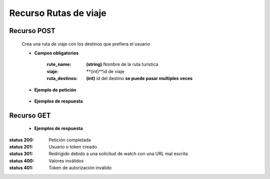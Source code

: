 ========================
    Recurso Rutas de viaje
========================

Recurso POST
-------------

    .. http:post:: /api/ruta/

    Crea una ruta de viaje con los destinos que prefiera el usuario

    * **Campos obligatorios**

        :rute_name: **(string)** Nombre de la ruta turistica
        :viaje: **(int)**id de viaje
        :ruta_destinos: **(int)** id del destino **se puede pasar multiples veces**


    * **Ejemplo de petición**

        .. host:: http

            POST /api/users/login/
            Content-Type: json

            {
                "rute_name": "nombrePrueba",
                "viaje": id,
                "ruta_destinos: 1,
                "ruta_destinos": 3
            }

    * **Ejemplos de respuesta** 

        .. host:: http

            HTTP/1.1 201 CREATED
            Content-Type: json

                {
                "id": 6,
                "rute_name": "prueba thunder client",
                "viaje": 11,
                "ruta_destinos": [
                    3
                ]
                }

            HTTP/1.1 400 BAD_REQUEST
            Content-Type: json

                {
                "viaje": [
                    "Invalid pk \"18\" - object does not exist."
                ],
                "ruta_destinos": [
                    "Invalid pk \"9\" - object does not exist."
                ]
                }

Recurso GET
--------------

    
    * **Ejemplos de respuesta** 

        .. host:: http

            HTTP/1.1 201 CREATED
            Content-Type: json

                {
                    "id": 6,
                    "rute_name": "prueba thunder client",
                    "viaje": 11,
                    "ruta_destinos": [
                    {
                        "id": 3,
                        "nombre": "cascada de mistrato",
                        "vacations_type": "Aventura",
                        "region": "Andina",
                        "price": 123456
                    }
                    ]
                }

            HTTP/1.1 404 Not Found
            Content-Type: json

                {
                "detail": "Not found."
                }
               
                {
                "detail": "Authentication credentials were not provided."
                }



:status 200: Petición completada
:status 201: Usuario o token creado
:status 301: Redirigido debido a una solicitud de watch con una URL mal escrita
:status 400: Valores inválidos
:status 401: Token de autorización inválido